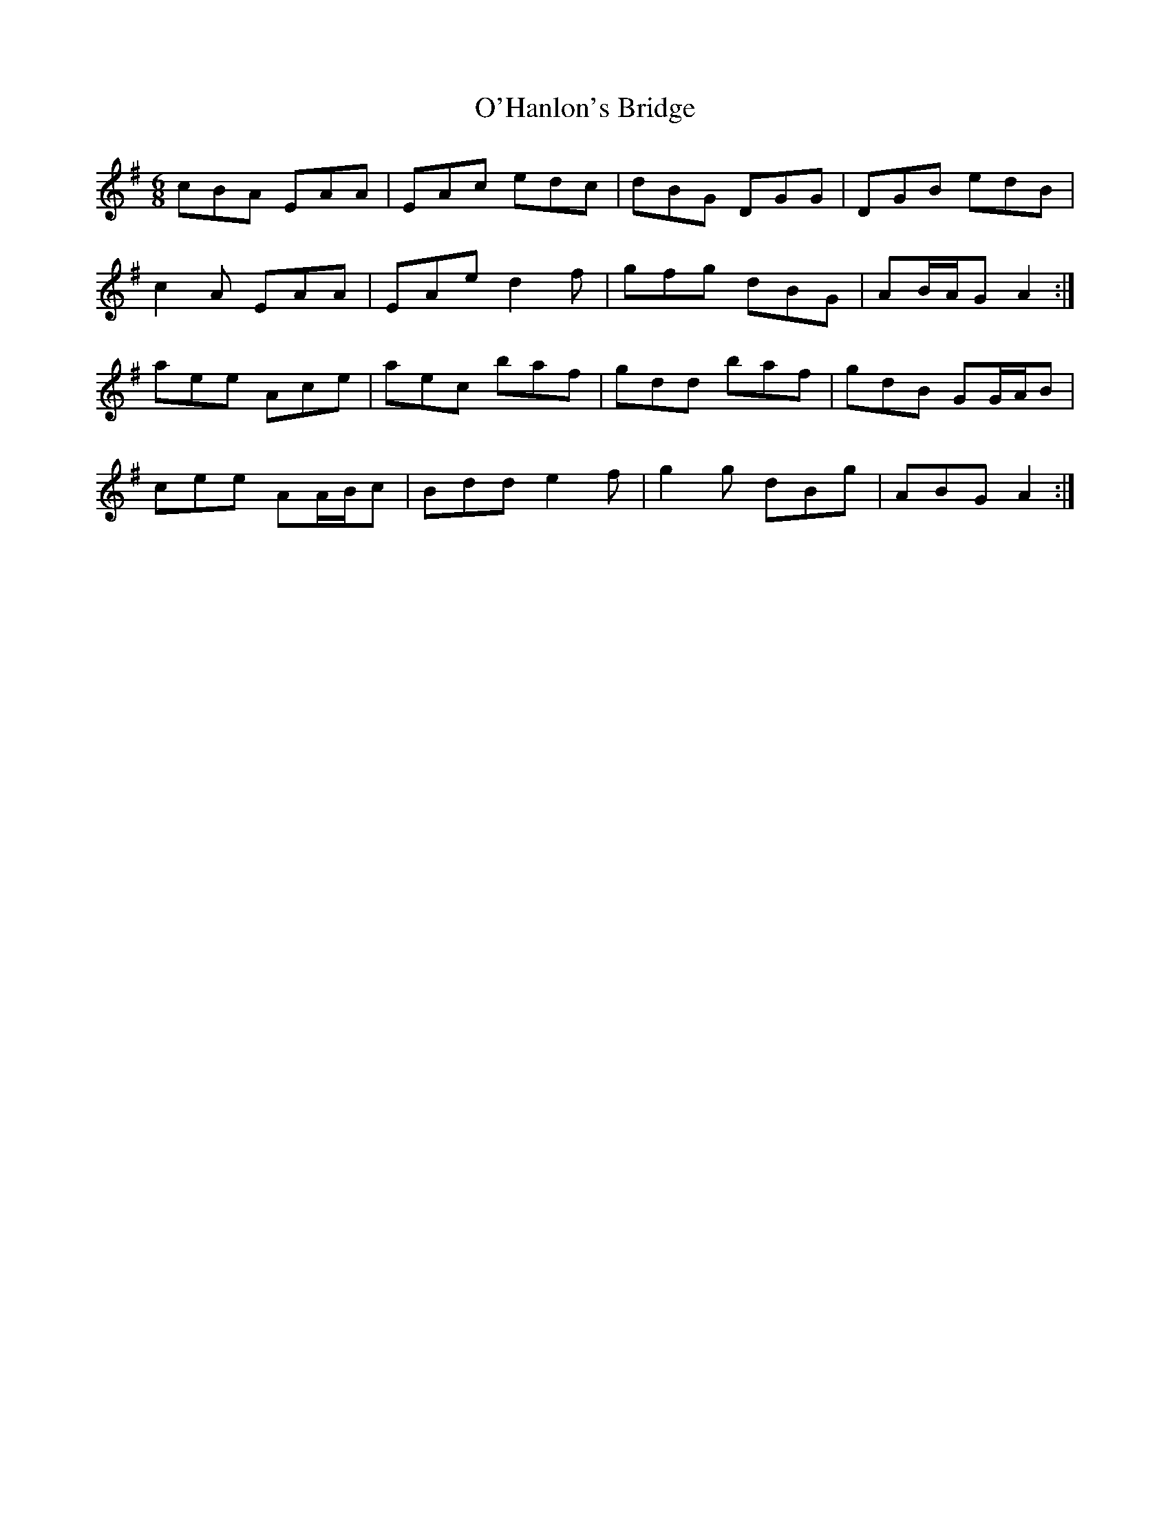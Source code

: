 X: 29863
T: O'Hanlon's Bridge
R: jig
M: 6/8
K: Adorian
cBA EAA|EAc edc|dBG DGG|DGB edB|
c2 A EAA|EAe d2 f|gfg dBG|AB/A/G A2:|
aee Ace|aec baf|gdd baf|gdB GG/A/B|
cee AA/B/c|Bdd e2 f|g2 g dBg|ABG A2:|

